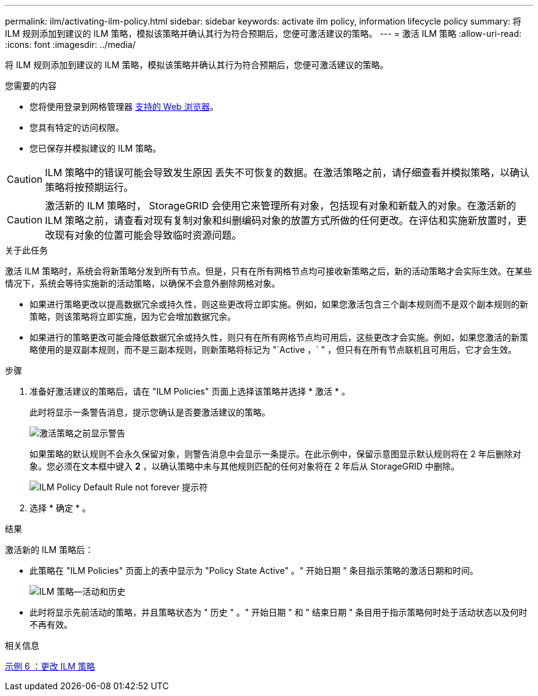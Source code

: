 ---
permalink: ilm/activating-ilm-policy.html 
sidebar: sidebar 
keywords: activate ilm policy, information lifecycle policy 
summary: 将 ILM 规则添加到建议的 ILM 策略，模拟该策略并确认其行为符合预期后，您便可激活建议的策略。 
---
= 激活 ILM 策略
:allow-uri-read: 
:icons: font
:imagesdir: ../media/


[role="lead"]
将 ILM 规则添加到建议的 ILM 策略，模拟该策略并确认其行为符合预期后，您便可激活建议的策略。

.您需要的内容
* 您将使用登录到网格管理器 xref:../admin/web-browser-requirements.adoc[支持的 Web 浏览器]。
* 您具有特定的访问权限。
* 您已保存并模拟建议的 ILM 策略。



CAUTION: ILM 策略中的错误可能会导致发生原因 丢失不可恢复的数据。在激活策略之前，请仔细查看并模拟策略，以确认策略将按预期运行。


CAUTION: 激活新的 ILM 策略时， StorageGRID 会使用它来管理所有对象，包括现有对象和新载入的对象。在激活新的 ILM 策略之前，请查看对现有复制对象和纠删编码对象的放置方式所做的任何更改。在评估和实施新放置时，更改现有对象的位置可能会导致临时资源问题。

.关于此任务
激活 ILM 策略时，系统会将新策略分发到所有节点。但是，只有在所有网格节点均可接收新策略之后，新的活动策略才会实际生效。在某些情况下，系统会等待实施新的活动策略，以确保不会意外删除网格对象。

* 如果进行策略更改以提高数据冗余或持久性，则这些更改将立即实施。例如，如果您激活包含三个副本规则而不是双个副本规则的新策略，则该策略将立即实施，因为它会增加数据冗余。
* 如果进行的策略更改可能会降低数据冗余或持久性，则只有在所有网格节点均可用后，这些更改才会实施。例如，如果您激活的新策略使用的是双副本规则，而不是三副本规则，则新策略将标记为 "`Active ，` " ，但只有在所有节点联机且可用后，它才会生效。


.步骤
. 准备好激活建议的策略后，请在 "ILM Policies" 页面上选择该策略并选择 * 激活 * 。
+
此时将显示一条警告消息，提示您确认是否要激活建议的策略。

+
image::../media/ilm_policy_activate_warning.gif[激活策略之前显示警告]

+
如果策略的默认规则不会永久保留对象，则警告消息中会显示一条提示。在此示例中，保留示意图显示默认规则将在 2 年后删除对象。您必须在文本框中键入 *2* ，以确认策略中未与其他规则匹配的任何对象将在 2 年后从 StorageGRID 中删除。

+
image::../media/ilm_policy_default_rule_not_forever_prompt.png[ILM Policy Default Rule not forever 提示符]

. 选择 * 确定 * 。


.结果
激活新的 ILM 策略后：

* 此策略在 "ILM Policies" 页面上的表中显示为 "Policy State Active" 。" 开始日期 " 条目指示策略的激活日期和时间。
+
image::../media/ilm_policies_active_and_historical.gif[ILM 策略—活动和历史]

* 此时将显示先前活动的策略，并且策略状态为 " 历史 " 。" 开始日期 " 和 " 结束日期 " 条目用于指示策略何时处于活动状态以及何时不再有效。


.相关信息
xref:example-6-changing-ilm-policy.adoc[示例 6 ：更改 ILM 策略]
